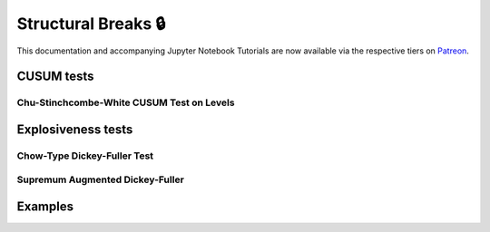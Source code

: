 .. _implementations-structural_breaks:

====================
Structural Breaks 🔒
====================

This documentation and accompanying Jupyter Notebook Tutorials are now available via the respective tiers on
`Patreon <https://www.patreon.com/HudsonThames>`_.

CUSUM tests
###########

Chu-Stinchcombe-White CUSUM Test on Levels
*******************************************

Explosiveness tests
####################

Chow-Type Dickey-Fuller Test
*****************************

Supremum Augmented Dickey-Fuller
********************************

Examples
########


